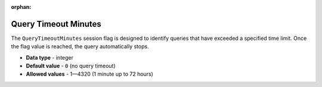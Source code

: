 :orphan:

.. _query_timeout_minutes:

**************************************************
Query Timeout Minutes
**************************************************

The ``QueryTimeoutMinutes`` session flag is designed to identify queries that have exceeded a specified time limit. Once the flag value is reached, the query automatically stops.

* **Data type** - integer
* **Default value** - ``0`` (no query timeout)
* **Allowed values** - 1—4320 (1 minute up to 72 hours)